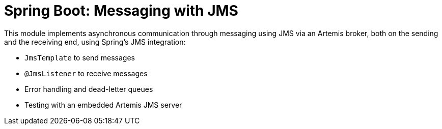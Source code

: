 = Spring Boot: Messaging with JMS

This module implements asynchronous communication through messaging using JMS via an Artemis broker, both on the sending and the receiving end, using Spring's JMS integration:

- `JmsTemplate` to send messages
- `@JmsListener` to receive messages
- Error handling and dead-letter queues
- Testing with an embedded Artemis JMS server
